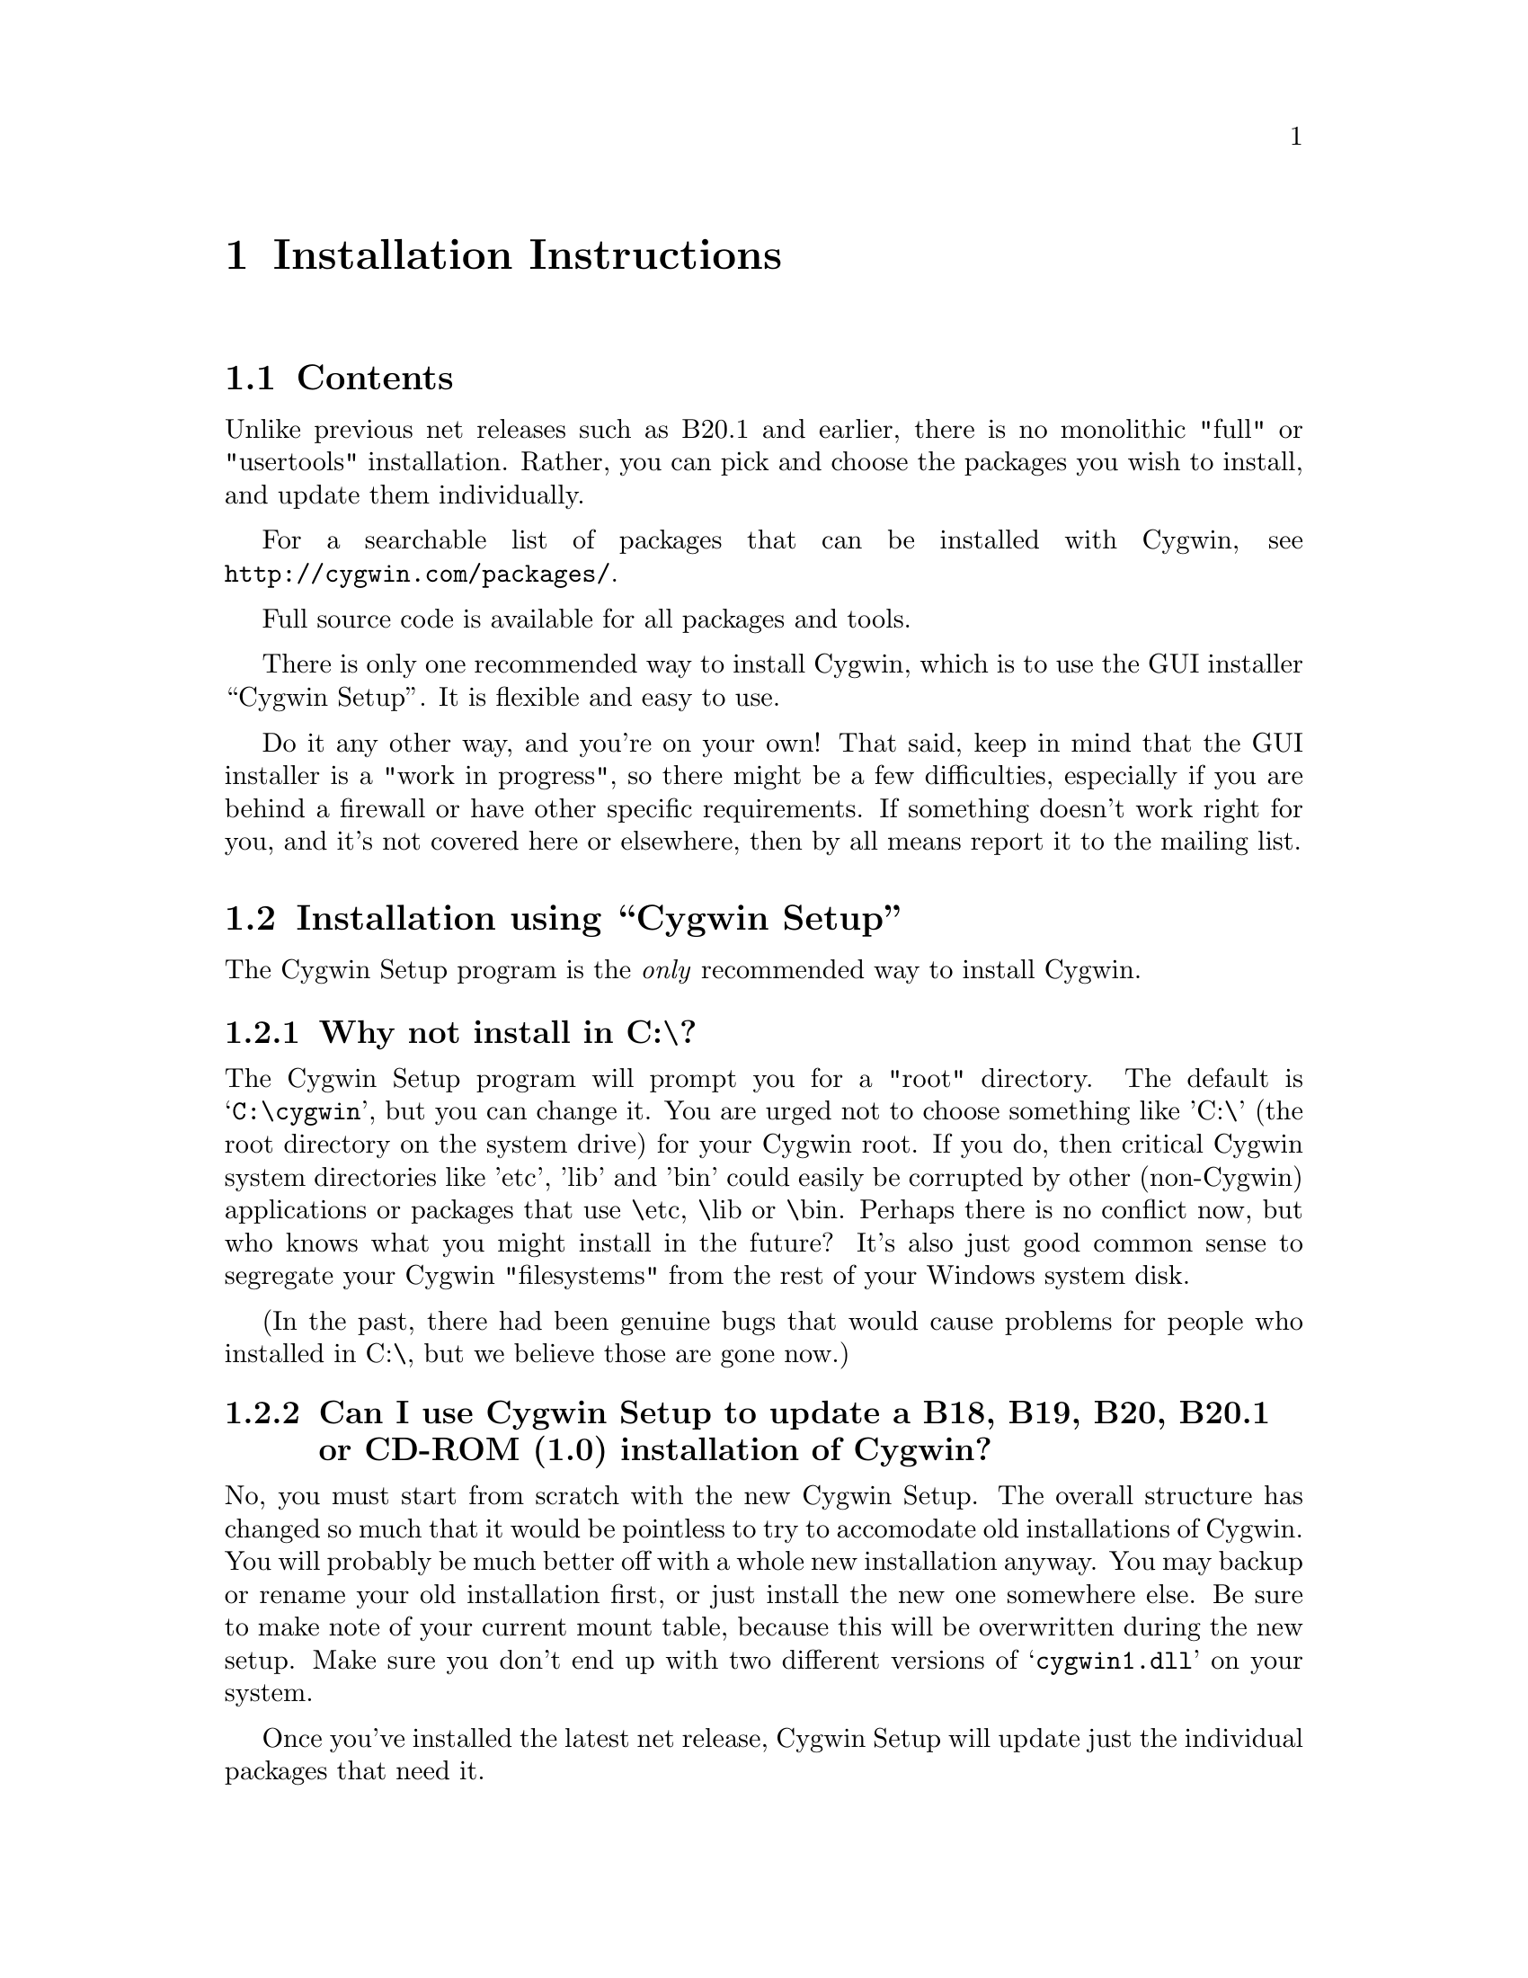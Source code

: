@chapter Installation Instructions
@section Contents

Unlike previous net releases such as B20.1 and earlier, there is no
monolithic "full" or "usertools" installation.  Rather, you can pick and
choose the packages you wish to install, and update them individually.

For a searchable list of packages that can be installed with Cygwin,
see @file{http://cygwin.com/packages/}.

Full source code is available for all packages and tools.

There is only one recommended way to install Cygwin, which is to use the GUI
installer ``Cygwin Setup''.  It is flexible and easy to use.

Do it any other way, and you're on your own!  That said, keep in mind
that the GUI installer is a "work in progress", so there might be a few
difficulties, especially if you are behind a firewall or have other
specific requirements.  If something doesn't work right for you, and
it's not covered here or elsewhere, then by all means report it to the
mailing list.

@section Installation using ``Cygwin Setup''

The Cygwin Setup program is the @emph{only} recommended way to install
Cygwin.

@subsection Why not install in C:\?

The Cygwin Setup program will prompt you for a "root" directory.
The default is @samp{C:\cygwin}, but you can change it.  You are urged not to
choose something like 'C:\' (the root directory on the system drive) for
your Cygwin root.  If you do, then critical Cygwin system directories
like 'etc', 'lib' and 'bin' could easily be corrupted by other (non-Cygwin)
applications or packages that use \etc, \lib or \bin.  Perhaps there is
no conflict now, but who knows what you might install in the future?
It's also just good common sense to segregate your Cygwin "filesystems"
from the rest of your Windows system disk.

(In the past, there had been genuine bugs that would cause problems
for people who installed in C:\, but we believe those are gone now.)

@subsection Can I use Cygwin Setup to update a B18, B19, B20, B20.1 or CD-ROM (1.0) installation of Cygwin?

No, you must start from scratch with the new Cygwin Setup.  The
overall structure has changed so much that it would be pointless to
try to accomodate old installations of Cygwin.  You will probably be
much better off with a whole new installation anyway.  You may backup
or rename your old installation first, or just install the new one
somewhere else.  Be sure to make note of your current mount table,
because this will be overwritten during the new setup.  Make sure you
don't end up with two different versions of @samp{cygwin1.dll} on your
system.

Once you've installed the latest net release, Cygwin Setup will update
just the individual packages that need it.

@subsection Is Cygwin Setup, or one of the packages, infected with a virus?

Unlikely.  Unless you can confirm it, please don't report it to the
mailing list.  Anti-virus products have been known to detect false
positives when extracting compressed tar archives.  If this causes
problems for you, consider disabling your anti-virus software when
running @code{setup}.  Read the next entry for a fairly safe way to do
this.

@subsection My computer hangs when I run Cygwin Setup!

Both Network Associates (formerly McAfee) and Norton anti-virus
products have been reported to "hang" when extracting Cygwin tar
archives.  If this happens to you, consider disabling your anti-virus
software when running Cygwin Setup.  The following procedure should be
a fairly safe way to do that:

@enumerate
@item Download @code{setup.exe} and scan it explicitly.

@item Turn off the anti-virus software.

@item Run setup to download and extract all the tar files.

@item Re-activate your anti-virus software and scan everything
in C:\cygwin (or wherever you chose to install), or your entire hard
disk if you are paranoid.

@end enumerate

This should be safe, but only if Cygwin Setup is not substituted by
something malicious, and no mirror has been compromised.

@subsection What packages should I download?

When using Cygwin Setup for the first time, the default is to install
a minimal subset of packages.  If you want anything beyond that, you
will have to select it explicitly.  See
@file{http://cygwin.com/packages/} for a searchable list of available
packages.

If you want to build programs, of course you'll need @samp{gcc},
@samp{binutils}, @samp{make} and probably other packages from the
``Devel'' category.

@subsection How do I just get everything?

In the past, the default was to install everything, much to the
irritation of many users.  Now the default is to install only a basic
core of packages.  Cygwin Setup is designed to make it easy to browse
categories and select what you want to install or omit from those
categories.  It's also easy to install everything:

@enumerate

@item At the ``Select Packages'' screen, in ``Categories'' view, at the line 
marked ``All'', click on the word ``default'' so that it changes to
``install''.  (Be patient, there is some computing to do at this step.
It may take a few seconds to register the change.)  This tells Setup
to install @emph{everything}, not just what it thinks you should have
by default.

@item Now click on the ``View'' button (twice) until you get the
``Partial'' view.  This shows exactly which packages are about to be
downloaded and installed.

@end enumerate

This procedure only works for packages that are currently available.
There is no way to tell Cygwin Setup to install all packages by
default from now on.  As new packages become available that would not
be installed by default, you have to repeat the above procedure to get
them.

In general, a better method (in my opinion), is to:

@enumerate

@item First download & install all packages that would normally be
installed by default.  This includes fundamental packages and any
updates to what you have already installed.  Then...

@item Run Cygwin Setup again, and apply the above technique to get all
new packages that would not be installed by default.  You can check
the list in the Partial View before proceeding, in case there's
something you really @emph{don't} want.

@end enumerate

@subsection How much disk space does Cygwin require?

That depends, obviously, on what you've chosen to download and
install.  A full installation today is probably larger than 800MB
installed, not including the package archives themselves nor the source
code.

After installation, the package archives remain in your ``Local
Package Directory'', by default the location of @code{setup.exe}.  You
may conserve disk space by deleting the subdirectories there.  These
directories will have very wierd looking names, being encoded with
their URLs.

@subsection What if setup fails?

First, make sure that you are using the latest version of Cygwin
Setup.  The latest version is always available from the 'Install
Cygwin now' link on the Cygwin Home Page at @file{http://cygwin.com/}.

If you are downloading from the internet, setup will fail if it cannot
download the list of mirrors at
@file{http://cygwin.com/mirrors.html}.  It could be that
the network is too busy.  Similarly for an ftp download site that isn't
working.  Try another mirror, or try again later.

If setup refuses to download a package that you know needs to be
upgraded, try deleting that package's entry from /etc/setup.  If you are
reacting quickly to an announcement on the mailing list, it could be
that the mirror you are using doesn't have the latest copy yet.  Try
another mirror, or try again tomorrow.

If setup has otherwise behaved strangely, check the files
@samp{setup.log} and @samp{setup.log.full} in @code{/var/log}
(@code{C:\cygwin\var\log} by default).  It may provide some clues as
to what went wrong and why.

If you're still baffled, search the Cygwin mailing list for clues.
Others may have the same problem, and a solution may be posted there.
If that search proves fruitless, send a query to the Cygwin mailing
list.  You must provide complete details in your query: version of
setup, options you selected, contents of setup.log and setup.log.full,
what happened that wasn't supposed to happen, etc.

@subsection My Windows logon name has a space in it, will this cause problems?

Most definitely yes!  UNIX shells (and thus Cygwin) use the space
character as a word delimiter.  Under certain circumstances, it is
possible to get around this with various shell quoting mechanisms, but
you are much better off if you can avoid the problem entirely.

In particular, the environment variables @samp{USER} and @samp{HOME} are
set for you in /etc/profile.  By default these derive from your Windows
logon name.  You may edit this file and set them explicitly to something
without spaces.

(If you use the @samp{login} package or anything else that reads
/etc/passwd, you may need to make corresponding changes there.  See the
README file for that package.)

@subsection How do I uninstall individual packages?

Run Cygwin Setup as you would to install packages.  In the list of
packages to install, browse the relevant category or click on the
``View'' button to get a full listing.  Click on the cycle glyph until
the action reads ``Uninstall''.  Proceed by clicking ``Next''.

@subsection How do I uninstall @strong{all} of Cygwin?

Setup has no automatic uninstall facility.  Just delete everything
manually:

@itemize @bullet
@item Cygwin shortcuts on the Desktop and Start Menu

@item The registry tree @samp{Software\Cygnus Solutions} under
@code{HKEY_LOCAL_MACHINE} and/or @code{HKEY_CURRENT_USER}.

@item Anything under the Cygwin root folder, @samp{C:\cygwin} by
default.

@item Anything created by setup in its temporary working directory.

@end itemize

It's up to you to deal with other changes you made to your system, such
as installing the inetd service, altering system paths, etc.  Setup
would not have done any of these things for you.

@subsection How do I install snapshots?

First, are you sure you want to do this?  Snapshots are risky.  They
have not been tested.  Use them @strong{only} if there is a feature or
bugfix that you need to try, and you are willing to deal with any
problems.

Before installing a snapshot, you must first Close @strong{all} Cygwin
applications, including shells and services (e.g. inetd, sshd), before
updating @code{cygwin1.dll}.  You may have to restart Windows to clear
the DLL from memory.

You cannot use Setup to install a snapshot.

You should generally install the full
@code{cygwin-inst-YYYYMMDD.tar.bz2} update, rather than just the DLL,
otherwise some components may be out of sync.  Cygwin tar won't be
able to update @code{/usr/bin/cygwin1.dll}, but it should succeed with
everything else.

@enumerate

@item Download the snapshot, and run:
@example
	cd /
        tar jxvf /posix/path/to/cygwin-inst-YYYYMMDD.tar.bz2 --exclude=usr/bin/cygwin1.dll
        cd /tmp
        tar jxvf /posix/path/to/cygwin-inst-YYYYMMDD.tar.bz2 usr/bin/cygwin1.dll
@end example

@item After closing all Cygwin apps (see above), use Explorer or the
Windows command shell to move @code{C:\cygwin\tmp\usr\bin\cygwin1.dll}
to @code{C:\cygwin\bin\cygwin1.dll}.

@end enumerate

